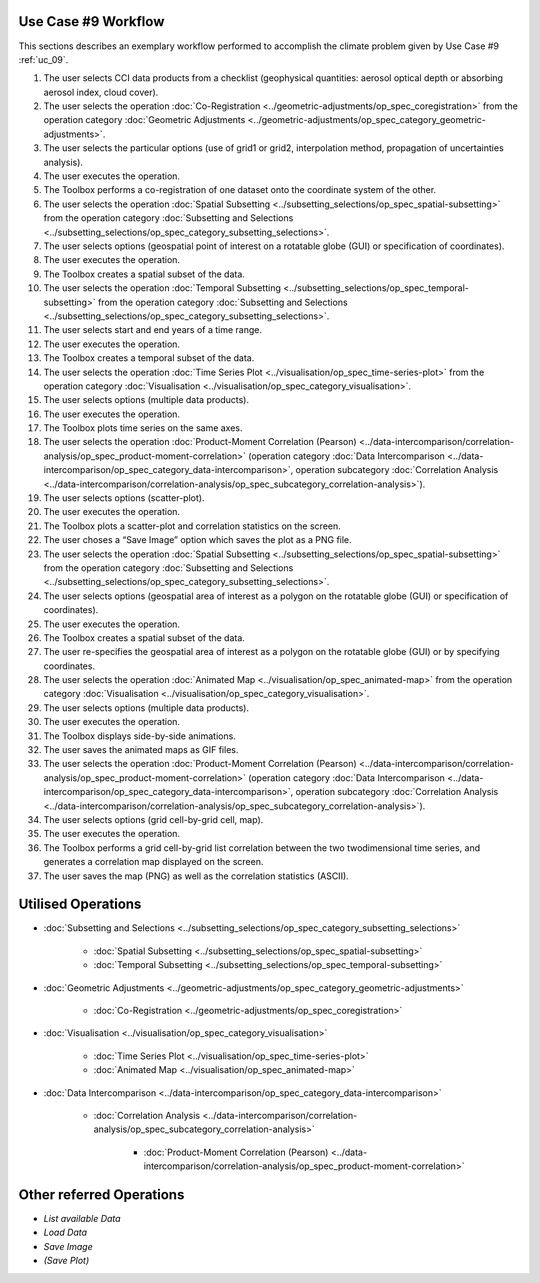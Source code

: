 ﻿Use Case #9 Workflow
====================

This sections describes an exemplary workflow performed to accomplish the climate problem given by
Use Case #9 :ref:`uc_09`.


#.	The user selects CCI data products from a checklist (geophysical quantities: aerosol optical depth or absorbing aerosol index, cloud cover). 
#.	The user selects the operation :doc:`Co-Registration <../geometric-adjustments/op_spec_coregistration>` from the operation category :doc:`Geometric Adjustments <../geometric-adjustments/op_spec_category_geometric-adjustments>`.
#.	The user selects the particular options (use of grid1 or grid2, interpolation method, propagation of uncertainties analysis).
#.	The user executes the operation.
#.	The Toolbox performs a co-registration of one dataset onto the coordinate system of the other. 
#.	The user selects the operation :doc:`Spatial Subsetting <../subsetting_selections/op_spec_spatial-subsetting>` from the operation category :doc:`Subsetting and Selections <../subsetting_selections/op_spec_category_subsetting_selections>`.
#.	The user selects options (geospatial point of interest on a rotatable globe (GUI) or specification of coordinates).
#.	The user executes the operation.
#.	The Toolbox creates a spatial subset of the data. 
#.	The user selects the operation :doc:`Temporal Subsetting <../subsetting_selections/op_spec_temporal-subsetting>` from the operation category :doc:`Subsetting and Selections <../subsetting_selections/op_spec_category_subsetting_selections>`.
#.  	The user selects start and end years of a time range.
#.  	The user executes the operation.
#.  	The Toolbox creates a temporal subset of the data. 
#.  	The user selects the operation :doc:`Time Series Plot <../visualisation/op_spec_time-series-plot>` from the operation category :doc:`Visualisation <../visualisation/op_spec_category_visualisation>`.
#.	The user selects options (multiple data products).
#.	The user executes the operation.
#.	The Toolbox plots time series on the same axes. 
#.	The user selects the operation :doc:`Product-Moment Correlation (Pearson) <../data-intercomparison/correlation-analysis/op_spec_product-moment-correlation>` (operation category :doc:`Data Intercomparison <../data-intercomparison/op_spec_category_data-intercomparison>`, operation subcategory :doc:`Correlation Analysis <../data-intercomparison/correlation-analysis/op_spec_subcategory_correlation-analysis>`).
#.	The user selects options (scatter-plot).
#.	The user executes the operation.
#.	The Toolbox plots a scatter-plot and correlation statistics on the screen. 
#.	The user choses a “Save Image” option which saves the plot as a PNG file.
#.	The user selects the operation :doc:`Spatial Subsetting <../subsetting_selections/op_spec_spatial-subsetting>` from the operation category :doc:`Subsetting and Selections <../subsetting_selections/op_spec_category_subsetting_selections>`.
#.	The user selects options (geospatial area of interest as a polygon on the rotatable globe (GUI) or specification of coordinates).
#.	The user executes the operation.
#.	The Toolbox creates a spatial subset of the data. 

#.	The user re-specifies the geospatial area of interest as a polygon on the rotatable globe (GUI) or by specifying coordinates.

#.	The user selects the operation :doc:`Animated Map <../visualisation/op_spec_animated-map>` from the operation category :doc:`Visualisation <../visualisation/op_spec_category_visualisation>`.
#.	The user selects options (multiple data products).
#.	The user executes the operation.
#.	The Toolbox displays side-by-side animations.
#.	The user saves the animated maps as GIF files.
#.	The user selects the operation :doc:`Product-Moment Correlation (Pearson) <../data-intercomparison/correlation-analysis/op_spec_product-moment-correlation>` (operation category :doc:`Data Intercomparison <../data-intercomparison/op_spec_category_data-intercomparison>`, operation subcategory :doc:`Correlation Analysis <../data-intercomparison/correlation-analysis/op_spec_subcategory_correlation-analysis>`).
#.	The user selects options (grid cell-by-grid cell, map).
#.	The user executes the operation.
#.	The Toolbox performs a grid cell-by-grid list correlation between the two twodimensional time series, and generates a correlation map displayed on the screen. 
#.	The user saves the map (PNG) as well as the correlation statistics (ASCII).


Utilised Operations
===================

- :doc:`Subsetting and Selections <../subsetting_selections/op_spec_category_subsetting_selections>`

	- :doc:`Spatial Subsetting <../subsetting_selections/op_spec_spatial-subsetting>`
	- :doc:`Temporal Subsetting <../subsetting_selections/op_spec_temporal-subsetting>`
	
	
- :doc:`Geometric Adjustments <../geometric-adjustments/op_spec_category_geometric-adjustments>`

	- :doc:`Co-Registration <../geometric-adjustments/op_spec_coregistration>`
	
- :doc:`Visualisation <../visualisation/op_spec_category_visualisation>`

	- :doc:`Time Series Plot <../visualisation/op_spec_time-series-plot>`
	- :doc:`Animated Map <../visualisation/op_spec_animated-map>`

	
- :doc:`Data Intercomparison <../data-intercomparison/op_spec_category_data-intercomparison>`
		
	- :doc:`Correlation Analysis <../data-intercomparison/correlation-analysis/op_spec_subcategory_correlation-analysis>`
	
		- :doc:`Product-Moment Correlation (Pearson) <../data-intercomparison/correlation-analysis/op_spec_product-moment-correlation>`


Other referred Operations
=========================

- *List available Data*
- *Load Data*
- *Save Image*
- *(Save Plot)*

